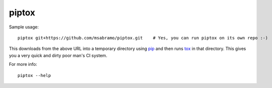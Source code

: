 piptox
======

Sample usage::

    piptox git+https://github.com/msabramo/piptox.git    # Yes, you can run piptox on its own repo :-)

This downloads from the above URL into a temporary directory using
`pip <http://www.pip-installer.org/>`_ and then runs
`tox <http://tox.testrun.org/>`_ in that directory. This gives you a very quick
and dirty poor man's CI system.

For more info::

    piptox --help
